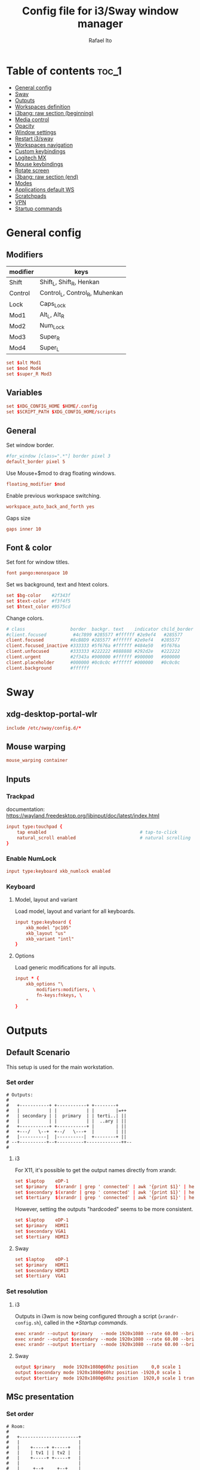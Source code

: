 #+TITLE: Config file for i3/Sway window manager
#+AUTHOR: Rafael Ito
#+PROPERTY: header-args
#+DESCRIPTION: config file for i3/Sway window manager
#+STARTUP: showeverything
#+auto_tangle: t

* Table of contents :toc_1:
- [[#general-config][General config]]
- [[#sway][Sway]]
- [[#outputs][Outputs]]
- [[#workspaces-definition][Workspaces definition]]
- [[#i3bang-raw-section-beginning][i3bang: raw section (beginning)]]
- [[#media-control][Media control]]
- [[#opacity][Opacity]]
- [[#window-settings][Window settings]]
- [[#restart-i3sway][Restart i3/sway]]
- [[#workspaces-navigation][Workspaces navigation]]
- [[#custom-keybindings][Custom keybindings]]
- [[#logitech-mx][Logitech MX]]
- [[#mouse-keybindings][Mouse keybindings]]
- [[#rotate-screen][Rotate screen]]
- [[#i3bang-raw-section-end][i3bang: raw section (end)]]
- [[#modes][Modes]]
- [[#applications-default-ws][Applications default WS]]
- [[#scratchpads][Scratchpads]]
- [[#vpn][VPN]]
- [[#startup-commands][Startup commands]]
* General config
** Modifiers
| modifier | keys                           |
|----------+--------------------------------|
| Shift    | Shift_L, Shift_R, Henkan       |
| Control  | Control_L, Control_R, Muhenkan |
| Lock     | Caps_Lock                      |
| Mod1     | Alt_L, Alt_R                   |
| Mod2     | Num_Lock                       |
| Mod3     | Super_R                        |
| Mod4     | Super_L                        |
#+begin_src conf :noweb-ref general
set $alt Mod1
set $mod Mod4
set $super_R Mod3
#+end_src
** Variables
#+begin_src conf :noweb-ref general
set $XDG_CONFIG_HOME $HOME/.config
set $SCRIPT_PATH $XDG_CONFIG_HOME/scripts
#+end_src
** General
Set window border.
#+begin_src conf :noweb-ref general
#for_window [class=".*"] border pixel 3
default_border pixel 5
#+end_src

Use Mouse+$mod to drag floating windows.
#+begin_src conf :noweb-ref general
floating_modifier $mod
#+end_src

Enable previous workspace switching.
#+begin_src conf :noweb-ref general
workspace_auto_back_and_forth yes
#+end_src

Gaps size
#+begin_src conf :noweb-ref general
gaps inner 10
#+end_src
** Font & color
Set font for window titles.
#+begin_src conf :noweb-ref general
font pango:monospace 10
#+end_src

Set ws background, text and htext colors.
#+begin_src conf :noweb-ref general
set $bg-color    #2f343f
set $text-color  #f3f4f5
set $htext_color #9575cd
#+end_src

Change colors.
#+begin_src conf :noweb-ref general
# class                 border  backgr. text    indicator child_border
#client.focused          #4c7899 #285577 #ffffff #2e9ef4   #285577
client.focused          #8cB8D9 #285577 #ffffff #2e9ef4   #285577
client.focused_inactive #333333 #5f676a #ffffff #484e50   #5f676a
client.unfocused        #333333 #222222 #888888 #292d2e   #222222
client.urgent           #2f343a #900000 #ffffff #900000   #900000
client.placeholder      #000000 #0c0c0c #ffffff #000000   #0c0c0c
client.background       #ffffff
#+end_src
** Tangle :noexport:
*** i3
#+begin_src conf :noweb yes :tangle _config_i3
<<general>>
#+end_src
*** Sway
#+begin_src conf :noweb yes :tangle _config_sway
<<general>>
#+end_src
* Sway
** xdg-desktop-portal-wlr
#+begin_src conf :noweb-ref sway-input
include /etc/sway/config.d/*
#+end_src
** Mouse warping
#+begin_src conf :noweb-ref sway-mouse-warping
mouse_warping container
#+end_src
** Inputs
*** Trackpad
documentation:
https://wayland.freedesktop.org/libinput/doc/latest/index.html
#+begin_src conf :noweb-ref sway-input
input type:touchpad {
    tap enabled                                   # tap-to-click
    natural_scroll enabled                        # natural scrolling
}
#+end_src
*** Enable NumLock
#+begin_src conf :noweb-ref sway-input
input type:keyboard xkb_numlock enabled
#+end_src
*** Keyboard
**** Model, layout and variant
Load model, layout and variant for all keyboards.
#+begin_src conf :noweb-ref sway-input
input type:keyboard {
    xkb_model "pc105"
    xkb_layout "us"
    xkb_variant "intl"
}
#+end_src
**** Options
Load generic modifications for all inputs.
#+begin_src conf :noweb-ref sway-input
input * {
    xkb_options "\
        modifiers:modifiers, \
        fn-keys:fnkeys, \
    "
}
#+end_src
** Tangle :noexport:
*** Sway
#+begin_src conf :noweb yes :tangle _config_sway
<<sway-input>>
<<sway-mouse-warping>>
#+end_src
* Outputs
** Default Scenario
This setup is used for the main workstation.
*** Set order
#+begin_src comment :tangle no
# Outputs:
#
#   +-----------+ +-----------+ +--------+
#   |           | |           | |        |=++
#   | secondary | |  primary  | | terti..| ||
#   |           | |           | |  ..ary | ||
#   +-----------+ +-----------+ |        | ||
#   +---/   \--+  +--/   \---+  |        | ||
#   |----------|  |----------|  +--------+ ||
# --+----------+--+----------+-------------++--
#
#+end_src
**** i3
For X11, it's possible to get the output names directly from xrandr.
#+begin_src conf :tangle no
set $laptop    eDP-1
set $primary   $(xrandr | grep ' connected' | awk '{print $1}' | head -n1 | tail -n1)
set $secondary $(xrandr | grep ' connected' | awk '{print $1}' | head -n2 | tail -n1)
set $tertiary  $(xrandr | grep ' connected' | awk '{print $1}' | head -n3 | tail -n1)
#+end_src

However, setting the outputs "hardcoded" seems to be more consistent.
#+begin_src conf :noweb-ref i3-output-default
set $laptop    eDP-1
set $primary   HDMI1
set $secondary VGA1
set $tertiary  HDMI3
#+end_src
**** Sway
#+begin_src conf :noweb-ref sway-output-default
set $laptop    eDP-1
set $primary   HDMI1
set $secondary HDMI3
set $tertiary  VGA1
#+end_src
*** Set resolution
**** i3
Outputs in i3wm is now being configured through a script (=xrandr-config.sh=), called in the [[*Startup commands]].
#+begin_src conf :noweb-ref i3-output-xrandr
exec xrandr --output $primary   --mode 1920x1080 --rate 60.00 --brightness 1 --pos 0x0 --primary
exec xrandr --output $secondary --mode 1920x1080 --rate 60.00 --brightness 1 --pos -1920x0
exec xrandr --output $tertiary  --mode 1920x1080 --rate 60.00 --brightness 1 --pos 1920x0 --rotate right
#+end_src
**** Sway
#+begin_src conf :noweb-ref sway-output-default
output $primary   mode 1920x1080@60hz position     0,0 scale 1
output $secondary mode 1920x1080@60hz position -1920,0 scale 1
output $tertiary  mode 1920x1080@60hz position  1920,0 scale 1 transform 90
#+end_src
** MSc presentation
*** Set order
#+begin_src comment :tangle no
# Room:
#
#   +----------------------+
#   |                      |
#   |    +-----+ +-----+   |
#   |    | tv1 | | tv2 |   |
#   |    +-----+ +-----+   |
#   |                      |
#   |     +--+     +--+    |
#   |   x |  |  3  |  | x  |
#   |   x |  |     |  | x  |
#   |   x |  |     |  | x  |
#   |   x |  |     |  | x  |
#   |      \  \___/  /     |
#   |    x  \___ 1 _/  x   |
#   |           x          |
#   |                      |
#   |       === 2 ===      |
#   +----------------------+
#
#   x: seats
#
#   1: laptop     native screen
#   2: projector  native HDMI --> EPSON projector
#   3: educart    USB-C HDMI --> Dell monitor
#
#+end_src
#+begin_src conf :noweb-ref sway-output-msc
set $laptop    eDP-1
set $projector HDMI-A-1
set $educart   DP-1
#+end_src
*** Set resolution
#+begin_src conf :noweb-ref sway-output-msc
output $laptop    mode 1920x1080@60hz position 0,0
output $projector mode 1920x1200@60hz position 0,1080 scale 1
output $educart   mode 1920x1080@60hz position 0,-1080 scale 1
#+end_src
** Hub Viva-Bem 1
*** Set order
#+begin_src comment :tangle no
# Outputs:
#
#   +-------+ +-------+
#   |   2   | |   1   |
#   +-------+ +-------+
#              +-----+
#              |  3  |
#              +-----+
#
#   1: Samsung UR55
#   2: Samsung UR55
#   3: VB laptop
#
#+end_src
#+begin_src conf :noweb-ref sway-output-hvb1
set $primary   HDMI-A-1
set $secondary DP-1
set $laptop    eDP-1
#+end_src
*** Set resolution
Since scale of output #0 is 1.4, the position offset is:
  - secondary screen [H]: 3840/1.4 = 2742
  - laptop [H]: 3840/1.4 - 1920 = 411
  - laptop [V]: 2160/1.4 = 1542

#+begin_src conf :noweb-ref sway-output-hvb1
output $primary   mode 3840x2160@60hz position      0,0 scale 1.4
output $secondary mode 3840x2160@60hz position  -2742,0 scale 1.4
output $laptop    mode 1920x1080@60hz position 411,1542 scale 1
#+end_src
** Hub Viva-Bem 2
*** Set order
#+begin_src comment :tangle no
# Outputs:
#
#           +---------+ +---------+
#           |         | |         |
#  +-----+  |    1    | |    2    |
#  |  3  |  |         | |         |
#  +-----+  +---------+ +---------+
#
#   1: Samsung UR55
#   2: Samsung UR55
#   3: VB laptop
#
#+end_src
#+begin_src conf :noweb-ref sway-output-hvb2
set $primary   HDMI-A-1
set $secondary DP-1
set $laptop    eDP-1
#+end_src
*** Set resolution
Since scale of output #0 is 1.4, the position offset is:
  - secondary screen [H]: 3840/1.4 = 2742
  - laptop [H]: 3840/1.4 - 1920 = 411
  - laptop [V]: 2160/1.4 = 1542

#+begin_src conf :noweb-ref sway-output-hvb2
output $primary   mode 3840x2160@60hz position     0,0 scale 1.4
output $secondary mode 3840x2160@60hz position  2742,0 scale 1.4
output $laptop    mode 1920x1080@60hz position -1920,0 scale 1
#+end_src
** Duplicated cursor
https://github.com/swaywm/sway/issues/1666
For HDMI 4K@60Hz:
#+begin_src conf :noweb-ref sway-output-mirror
output HDMI-A-1 mode 3840x2160@60hz position 0,0
#+end_src

For USB-C 4K@60Hz:
#+begin_src conf :noweb-ref sway-output-mirror
output DP-1 mode 3840x2160@60hz position 0,0
#+end_src
** Tangle :noexport:
*** i3
The outputs settings are being managed by the display manager (e.g.: LightDM, SDDM) instead of the window manager.
#+begin_src conf :noweb yes :tangle _config_i3
<<i3-output-default>>
#<<i3-output-xrandr>>
#+end_src
*** Sway
#+begin_src conf :noweb yes :tangle _config_sway
<<sway-output-default>>
#<<sway-output-msc>>
#<<sway-output-hvb1>>
#<<sway-output-hvb2>>
#<<sway-output-mirror>>
#+end_src
* Workspaces definition
** Default output
*** Primary output
#+begin_src conf :noweb-ref ws
workspace "1:1" output $primary
workspace "2:2" output $primary
workspace "3:3" output $primary
workspace "4:4" output $primary
workspace "5:5" output $primary
workspace "6:6" output $primary
workspace "7:7" output $primary
workspace "8:8" output $primary
workspace "9:9" output $primary
workspace "10:0" output $primary
#+end_src
*** Secondary output
#+begin_src conf :noweb-ref ws
workspace "11:11" output $secondary
workspace "12:12" output $secondary
workspace "13:13" output $secondary
workspace "14:14" output $secondary
workspace "15:15" output $secondary
workspace "16:16" output $secondary
workspace "17:17" output $secondary
workspace "18:18" output $secondary
workspace "19:19" output $secondary
workspace "20:10" output $secondary
#+end_src
*** Tertiary output
#+begin_src conf :noweb-ref ws
workspace "21:21" output $tertiary
workspace "22:22" output $tertiary
workspace "23:23" output $tertiary
workspace "24:24" output $tertiary
workspace "25:25" output $tertiary
workspace "26:26" output $tertiary
workspace "27:27" output $tertiary
workspace "28:28" output $tertiary
workspace "29:29" output $tertiary
workspace "30:20" output $tertiary
#+end_src
** WS names (icons)
*** Primary monitor
#+begin_src conf :tangle no
set $ws1 "1 "
set $ws2 "2 "
set $ws3 "3 "
set $ws4 "4 "
set $ws5 "5 "
set $ws6 "6 "
set $ws7 "7 "
set $ws8 "8 "
set $ws9 "9 "
set $ws0 "10 "
set $ws0 "10 "
#+end_src
*** Secondary monitor
#+begin_src conf :tangle no
set $ws11 "11 "
set $ws12 "12 "
set $ws13 "13 "
set $ws14 "14 "
set $ws15 "15 "
set $ws16 "16 "
set $ws17 "17 "
set $ws18 "18 "
set $ws19 "19 J"
set $ws10 "20 E"
#+end_src
** WS names
*** Primary monitor
#+begin_src conf :noweb-ref ws
set $ws1 "1:1"
set $ws2 "2:2"
set $ws3 "3:3"
set $ws4 "4:4"
set $ws5 "5:5"
set $ws6 "6:6"
set $ws7 "7:7"
set $ws8 "8:8"
set $ws9 "9:9"
set $ws0 "10:0"
#+end_src
*** Secondary monitor
#+begin_src conf :noweb-ref ws
set $ws11 "11:11"
set $ws12 "12:12"
set $ws13 "13:13"
set $ws14 "14:14"
set $ws15 "15:15"
set $ws16 "16:16"
set $ws17 "17:17"
set $ws18 "18:18"
set $ws19 "19:19"
set $ws10 "20:10"
#+end_src
*** Tertiary monitor
#+begin_src conf :noweb-ref ws
set $ws21 "21:21"
set $ws22 "22:22"
set $ws23 "23:23"
set $ws24 "24:24"
set $ws25 "25:25"
set $ws26 "26:26"
set $ws27 "27:27"
set $ws28 "28:28"
set $ws29 "29:29"
set $ws20 "30:20"
#+end_src
** Tangle :noexport:
*** i3
#+begin_src conf :noweb yes :tangle _config_i3
<<ws>>
#+end_src
*** Sway
#+begin_src conf :noweb yes :tangle _config_sway
<<ws>>
#+end_src
* i3bang: raw section (beginning)
Make keybinds reusable in other modes (like inheritance).
Check https://github.com/tckmn/i3bang for more details.
#+begin_src conf :noweb-ref i3bang-begin
#!nobracket
!@<+default_keybindings
#+end_src
** Tangle :noexport:
*** i3
#+begin_src conf :noweb yes :tangle _config_i3
<<i3bang-begin>>
#+end_src
*** Sway
#+begin_src conf :noweb yes :tangle _config_sway
<<i3bang-begin>>
#+end_src
* Media control
** Playerctl
#+begin_src conf :noweb-ref playerctl
bindsym XF86AudioNext exec playerctl next
bindsym XF86AudioPlay exec playerctl play-pause
bindsym XF86AudioPause exec playerctl play-pause
bindsym XF86AudioPrev exec playerctl previous
#+end_src
** Volume control
Use pactl to adjust volume in PulseAudio.
#+begin_src conf :tangle no
bindsym XF86AudioRaiseVolume exec --no-startup-id pactl list sinks | grep 'Sink #' | grep -o '[0-9]*' | xargs -i pactl set-sink-volume {} +5% && pkill -RTMIN+1 i3blocks
bindsym XF86AudioLowerVolume exec --no-startup-id pactl list sinks | grep 'Sink #' | grep -o '[0-9]*' | xargs -i pactl set-sink-volume {} -5% && pkill -RTMIN+1 i3blocks
bindsym XF86AudioMute exec --no-startup-id pactl list sinks | grep 'Sink #' | grep -o '[0-9]*' | xargs -i pactl set-sink-mute {} toggle && pkill -RTMIN+1 i3blocks
bindsym XF86AudioMicMute exec --no-startup-id pactl list sources | grep 'Source #' | grep -o '[0-9]*' | xargs -i pactl set-sink-mute {} toggle && pkill -RTMIN+1 i3blocks
#+end_src
*** Volume
Volume up/down coarse.
#+begin_src conf :noweb-ref volume
bindsym XF86AudioRaiseVolume exec --no-startup-id amixer -q sset Master 5%+
bindsym XF86AudioLowerVolume exec --no-startup-id amixer -q sset Master 5%-
#+end_src

Volume up/down fine.
#+begin_src conf :noweb-ref volume
bindsym F15 exec --no-startup-id amixer -q sset Master 1%-
bindsym ctrl+F15 exec --no-startup-id amixer -q sset Master 1%+
#+end_src

Mute/unmute audio.
#+begin_src conf :noweb-ref volume
bindsym XF86AudioMute exec --no-startup-id amixer -q sset Master toggle
#+end_src

Set volume to 50%.
#+begin_src conf :noweb-ref volume
bindsym $mod+F15 exec --no-startup-id amixer -q sset Master 50%
#+end_src
** Microphone control
Mic volume up/down coarse.
#+begin_src conf :noweb-ref microphone
bindsym F14      exec --no-startup-id amixer -q sset Capture 5%-
bindsym ctrl+F14 exec --no-startup-id amixer -q sset Capture 5%+
#+end_src

Mic volume up/down fine.
#+begin_src conf :noweb-ref microphone
bindsym shift+F14      exec --no-startup-id amixer -q sset Capture 1%-
bindsym ctrl+shift+F14 exec --no-startup-id amixer -q sset Capture 1%+
#+end_src

Set mic volume to 50%.
#+begin_src conf :noweb-ref microphone
bindsym $mod+F14 exec --no-startup-id amixer -q sset Capture 50%
#+end_src

Mute/unmute mic.
#+begin_src conf :noweb-ref microphone
bindsym XF86AudioMicMute exec --no-startup-id amixer -q sset Capture toggle
bindsym shift+$mod+F14 exec --no-startup-id amixer -q sset Capture toggle
#+end_src
** Tangle :noexport:
*** i3
#+begin_src conf :noweb yes :tangle _config_i3
<<playerctl>>
<<microphone>>
<<volume>>
#+end_src
*** Sway
#+begin_src conf :noweb yes :tangle _config_sway
<<playerctl>>
<<microphone>>
<<volume>>
#+end_src
* Opacity
** i3
Windows transparency/opacity can be achieved with picom:
https://github.com/yshui/picom
*** Current window
#+begin_src conf :noweb-ref i3-opacity
#+end_src
*** All windows
#+begin_src conf :noweb-ref i3-opacity
#+end_src
*** Enable transparency
#+begin_src conf :noweb-ref i3-opacity
#+end_src
** Sway
Windows transparency/opacity can be achieved with the inactive-windows-transparency.py script:
https://github.com/OctopusET/sway-contrib
*** Current window
#+begin_src conf :noweb-ref sway-opacity
bindsym F19      exec --no-startup-id pkill -f inactive-windows-transparency; exec "$SCRIPT_PATH/opacity.sh current dec"
bindsym ctrl+F19 exec --no-startup-id pkill -f inactive-windows-transparency; exec "$SCRIPT_PATH/opacity.sh current inc"
#+end_src
*** All windows
#+begin_src conf :noweb-ref sway-opacity
bindsym shift+F19      exec --no-startup-id pkill -f inactive-windows-transparency; exec "$SCRIPT_PATH/opacity.sh all dec"
bindsym shift+ctrl+F19 exec --no-startup-id pkill -f inactive-windows-transparency; exec "$SCRIPT_PATH/opacity.sh all inc"
#+end_src
*** Enable transparency
#+begin_src conf :noweb-ref sway-opacity
bindsym $mod+F19 exec --no-startup-id pkill -f inactive-windows-transparency; exec "/usr/share/sway-contrib/inactive-windows-transparency.py --opacity 0.85 &"
#+end_src
** Tangle :noexport:
*** i3
#+begin_src conf :noweb yes :tangle _config_i3
<<i3-opacity>>
#+end_src
*** Sway
#+begin_src conf :noweb yes :tangle _config_sway
<<sway-opacity>>
#+end_src
* Window settings
** Change focus
*** i3
#+begin_src conf :noweb-ref i3-change-focus
bindsym $mod+Left  focus left;  exec "$SCRIPT_PATH/mouse-warp.sh"
bindsym $mod+Down  focus down;  exec "$SCRIPT_PATH/mouse-warp.sh"
bindsym $mod+Up    focus up;    exec "$SCRIPT_PATH/mouse-warp.sh"
bindsym $mod+Right focus right; exec "$SCRIPT_PATH/mouse-warp.sh"
#+end_src
*** Sway
#+begin_src conf :noweb-ref sway-change-focus
bindsym $mod+Left  focus left
bindsym $mod+Down  focus down
bindsym $mod+Up    focus up
bindsym $mod+Right focus right
#+end_src
** Move window
#+begin_src conf :noweb-ref window-settings
bindsym $mod+Shift+Left  move left
bindsym $mod+Shift+Down  move down
bindsym $mod+Shift+Up    move up
bindsym $mod+Shift+Right move right
#+end_src
** Other focus
Change focus between tiling / floating windows
#+begin_src conf :tangle no
bindsym $mod+space focus mode_toggle
#+end_src

Focus the parent container
#+begin_src conf :tangle no
bindsym $mod+a focus parent
#+end_src

Focus the child container
#+begin_src conf :tangle no
bindsym $mod+d focus child
#+end_src

Switch to latest urgent window
#+begin_src conf :tangle no
bindsym $mod+z [urgent=latest] focus
#+end_src
** General
*** Split
Split window in horizontal/vertical orientation
#+begin_src conf :noweb-ref window-settings
bindsym mod1+h split toggle
#bindsym mod1+h split h
#bindsym mod1+v split v
#+end_src
*** Container layout
Change container layout (stacked, tabbed, toggle split).
#+begin_src conf :noweb-ref window-settings
bindsym mod1+$mod+e layout toggle stacked tabbed
#+end_src
*** Fullscreen
Enter fullscreen mode for the focused container.
#+begin_src conf :noweb-ref window-settings
bindsym mod1+$mod+f fullscreen toggle
#+end_src
*** Tiling/Floating
Toggle between tiling/floating window.
#+begin_src conf :noweb-ref window-settings
bindsym mod1+$mod+d floating toggle
#+end_src
*** Kill window
Kill focused window, unless it's a scratchpad. Check the [[https://github.com/ito-rafael/dotfiles/blob/master/scripts/hide-or-kill.sh][hide-or-kill.sh]] script for more details.
#+begin_src conf :noweb-ref window-settings
bindsym mod1+$mod+q exec $SCRIPT_PATH/hide-or-kill.sh
bindsym shift+mod1+$mod+q exec $SCRIPT_PATH/kill-window.sh
#+end_src
** Tangle :noexport:
*** i3
#+begin_src conf :noweb yes :tangle _config_i3
<<i3-change-focus>>
<<window-settings>>
#+end_src
*** Sway
#+begin_src conf :noweb yes :tangle _config_sway
<<sway-change-focus>>
<<window-settings>>
#+end_src
* Restart i3/sway
** i3
*** Reload
#+begin_src conf :noweb-ref i3-restart
bindsym mod1+$mod+s exec ~/.config/i3/i3bang.rb; reload
#+end_src
*** Restart
#+begin_src conf :noweb-ref i3-restart
bindsym mod1+$mod+c exec ~/.config/i3/i3bang.rb; restart
#+end_src
*** Exit
Exit i3 (logs you out of your X session)
#+begin_src conf :noweb-ref i3-restart
bindsym mod1+$mod+x exec "i3-nagbar -t warning -m 'You pressed the exit shortcut. Do you really want to exit i3? This will end your X session.' -B 'Yes, exit i3' 'i3-msg exit'"
#+end_src
** Sway
Restart Sway inplace (preserves your layout/session, can be used to upgrade Sway)
*** Reload/"Restart"
#+begin_src conf :noweb-ref sway-restart
bindsym mod1+$mod+c exec ~/.config/sway/i3bang.rb; reload
#+end_src
*** Exit
Exit Sway (logs you out of your session)
#+begin_src conf :noweb-ref sway-restart
bindsym mod1+$mod+x exec "swaynag -t warning -m 'You pressed the exit shortcut. Do you really want to exit Sway? This will end your session.' -B 'Yes, exit Sway' 'swaymsg exit'"
#+end_src
** Tangle :noexport:
*** i3
#+begin_src conf :noweb yes :tangle _config_i3
<<i3-restart>>
#+end_src
*** Sway
#+begin_src conf :noweb yes :tangle _config_sway
<<sway-restart>>
#+end_src
* Workspaces navigation
** Switch to workspace
Navigate to workspace and check if there is any window opened there:
  - if there is a window:
    - simply navigate to the workspace
  - if empty:
    - navigate to the workspace
    - restore its layout
    - open windows
*** Primary monitor
#+begin_src conf :noweb-ref ws-navigation
bindsym $mod+1 exec "$SCRIPT_PATH/navigate2ws.sh 1"
bindsym $mod+2 exec "$SCRIPT_PATH/navigate2ws.sh 2"
bindsym $mod+3 exec "$SCRIPT_PATH/navigate2ws.sh 3"
bindsym $mod+4 exec "$SCRIPT_PATH/navigate2ws.sh 4"
bindsym $mod+5 exec "$SCRIPT_PATH/navigate2ws.sh 5"
bindsym $mod+6 exec "$SCRIPT_PATH/navigate2ws.sh 6"
bindsym $mod+7 exec "$SCRIPT_PATH/navigate2ws.sh 7"
bindsym $mod+8 exec "$SCRIPT_PATH/navigate2ws.sh 8"
bindsym $mod+9 exec "$SCRIPT_PATH/navigate2ws.sh 9"
bindsym $mod+0 exec "$SCRIPT_PATH/navigate2ws.sh 0"
#+end_src
*** Secondary monitor
#+begin_src conf :noweb-ref ws-navigation
bindsym shift+$mod+1 exec "$SCRIPT_PATH/navigate2ws.sh 11"
bindsym shift+$mod+2 exec "$SCRIPT_PATH/navigate2ws.sh 12"
bindsym shift+$mod+3 exec "$SCRIPT_PATH/navigate2ws.sh 13"
bindsym shift+$mod+4 exec "$SCRIPT_PATH/navigate2ws.sh 14"
bindsym shift+$mod+5 exec "$SCRIPT_PATH/navigate2ws.sh 15"
bindsym shift+$mod+6 exec "$SCRIPT_PATH/navigate2ws.sh 16"
bindsym shift+$mod+7 exec "$SCRIPT_PATH/navigate2ws.sh 17"
bindsym shift+$mod+8 exec "$SCRIPT_PATH/navigate2ws.sh 18"
bindsym shift+$mod+9 exec "$SCRIPT_PATH/navigate2ws.sh 19"
bindsym shift+$mod+0 exec "$SCRIPT_PATH/navigate2ws.sh 10"
#+end_src
*** Tertiary monitor
#+begin_src conf :noweb-ref ws-navigation
bindsym mod3+1 exec "$SCRIPT_PATH/navigate2ws.sh 21"
bindsym mod3+2 exec "$SCRIPT_PATH/navigate2ws.sh 22"
bindsym mod3+3 exec "$SCRIPT_PATH/navigate2ws.sh 23"
bindsym mod3+4 exec "$SCRIPT_PATH/navigate2ws.sh 24"
bindsym mod3+5 exec "$SCRIPT_PATH/navigate2ws.sh 25"
bindsym mod3+6 exec "$SCRIPT_PATH/navigate2ws.sh 26"
bindsym mod3+7 exec "$SCRIPT_PATH/navigate2ws.sh 27"
bindsym mod3+8 exec "$SCRIPT_PATH/navigate2ws.sh 28"
bindsym mod3+9 exec "$SCRIPT_PATH/navigate2ws.sh 29"
bindsym mod3+0 exec "$SCRIPT_PATH/navigate2ws.sh 20"
#+end_src
** Move container to WS
*** Primary monitor
#+begin_src conf :noweb-ref ws-navigation
bindsym ctrl+$mod+1 move container to workspace number $ws1; workspace $ws1
bindsym ctrl+$mod+2 move container to workspace number $ws2; workspace $ws2
bindsym ctrl+$mod+3 move container to workspace number $ws3; workspace $ws3
bindsym ctrl+$mod+4 move container to workspace number $ws4; workspace $ws4
bindsym ctrl+$mod+5 move container to workspace number $ws5; workspace $ws5
bindsym ctrl+$mod+6 move container to workspace number $ws6; workspace $ws6
bindsym ctrl+$mod+7 move container to workspace number $ws7; workspace $ws7
bindsym ctrl+$mod+8 move container to workspace number $ws8; workspace $ws8
bindsym ctrl+$mod+9 move container to workspace number $ws9; workspace $ws9
bindsym ctrl+$mod+0 move container to workspace number $ws0; workspace $ws0
#+end_src
*** Secondary monitor
#+begin_src conf :noweb-ref ws-navigation
bindsym shift+ctrl+$mod+1 move container to workspace number $ws11; workspace $ws11
bindsym shift+ctrl+$mod+2 move container to workspace number $ws12; workspace $ws12
bindsym shift+ctrl+$mod+3 move container to workspace number $ws13; workspace $ws13
bindsym shift+ctrl+$mod+4 move container to workspace number $ws14; workspace $ws14
bindsym shift+ctrl+$mod+5 move container to workspace number $ws15; workspace $ws15
bindsym shift+ctrl+$mod+6 move container to workspace number $ws16; workspace $ws16
bindsym shift+ctrl+$mod+7 move container to workspace number $ws17; workspace $ws17
bindsym shift+ctrl+$mod+8 move container to workspace number $ws18; workspace $ws18
bindsym shift+ctrl+$mod+9 move container to workspace number $ws19; workspace $ws19
bindsym shift+ctrl+$mod+0 move container to workspace number $ws10; workspace $ws10
#+end_src
*** Tertiary monitor
#+begin_src conf :noweb-ref ws-navigation
bindsym ctrl+mod3+0 move container to workspace number $ws20; workspace $ws20
bindsym ctrl+mod3+1 move container to workspace number $ws21; workspace $ws21
bindsym ctrl+mod3+2 move container to workspace number $ws22; workspace $ws22
bindsym ctrl+mod3+3 move container to workspace number $ws23; workspace $ws23
bindsym ctrl+mod3+4 move container to workspace number $ws24; workspace $ws24
bindsym ctrl+mod3+5 move container to workspace number $ws25; workspace $ws25
bindsym ctrl+mod3+6 move container to workspace number $ws26; workspace $ws26
bindsym ctrl+mod3+7 move container to workspace number $ws27; workspace $ws27
bindsym ctrl+mod3+8 move container to workspace number $ws28; workspace $ws28
bindsym ctrl+mod3+9 move container to workspace number $ws29; workspace $ws29
#+end_src
** Navigate on same monitor
#+begin_src conf :noweb-ref ws-navigation
bindsym shift+mod3+Down workspace next_on_output
bindsym shift+mod3+Up  workspace prev_on_output
#+end_src
** Navigate among monitors
#+begin_src conf :noweb-ref ws-navigation
bindsym shift+mod3+Left  focus output left
bindsym shift+mod3+Right focus output right
#+end_src
** Move container among monitors
*** Arrows
#+begin_src conf :noweb-ref ws-navigation
bindsym $mod+shift+mod3+Left  move container to output left;  focus output left
bindsym $mod+shift+mod3+Right move container to output right; focus output right
#+end_src
*** Numbers
#+begin_src conf :noweb-ref ws-navigation
bindsym ctrl+mod1+1 move workspace to output $primary;   focus output $primary
bindsym ctrl+mod1+2 move workspace to output $secondary; focus output $secondary
bindsym ctrl+mod1+3 move workspace to output $tertiary;  focus output $tertiary
#+end_src
** Tangle :noexport:
*** i3
#+begin_src conf :noweb yes :tangle _config_i3
<<ws-navigation>>
#+end_src
*** Sway
#+begin_src conf :noweb yes :tangle _config_sway
<<ws-navigation>>
#+end_src
* Custom keybindings
** Applications
#+begin_src conf :noweb-ref keybindings
#bindsym $mod+b exec firefox
#bindsym $mod+c exec chromium
#bindsym $mod+n exec thunar
#bindsym $mod+l exec lollypop
#bindsym $mod+e exec thunderbird
#bindsym $mod+g exec kitty ranger
#bindsym $mod+p exec spotify --force-device-scale-factor=2 # shortcut to open Spotify
#+end_src
** Terminal
#+begin_src conf :noweb-ref keybindings
bindsym $mod+t exec kitty
bindsym mod1+$mod+t exec kitty
#bindsym $mod+t exec i3-sensible-terminal
#bindsym mod1+$mod+t exec i3-sensible-terminal
#bindsym ctrl+$mod+t exec i3-sensible-terminal
#+end_src
** Brightness
*** xbacklight
#+begin_src conf :tangle no
bindsym XF86MonBrightnessUp   exec --no-startup-id xbacklight -inc 5
bindsym XF86MonBrightnessDown exec --no-startup-id xbacklight -dec 5
#+end_src
*** brightnessctl
#+begin_src conf :noweb-ref keybindings
bindsym XF86MonBrightnessDown exec brightnessctl set 5%-
bindsym XF86MonBrightnessUp exec brightnessctl set 5%+
#+end_src
** Rofi
#+begin_src conf :noweb-ref rofi
bindsym $mod+Return       exec "$SCRIPT_PATH/rofi.sh drun"
bindsym Shift+$mod+Return exec "$SCRIPT_PATH/rofi.sh ssh"
bindsym Ctrl+$mod+Return  exec "$SCRIPT_PATH/rofi.sh window"
bindsym $alt+$mod+Return  exec "$SCRIPT_PATH/rofi.sh run"
#+end_src
** Screenshot
*** i3
#+begin_src conf :noweb-ref i3-screenshot
bindsym Print exec shutter
#+end_src
*** Sway
#+begin_src conf :noweb-ref sway-screenshot
bindsym Print exec grim
bindsym shift+Print exec 'grim -g "$(slurp)"'
bindsym ctrl+Print exec 'grim -g "$(slurp)" - | swappy -f -'
#+end_src
** OBS
#+begin_src conf :noweb-ref keybindings
bindsym shift+$alt+F1 exec "$SCRIPT_PATH/obs-tools.py --scene camera"
bindsym shift+$alt+F2 exec "$SCRIPT_PATH/obs-tools.py --scene presentation"
bindsym shift+$alt+F3 exec "$SCRIPT_PATH/obs-tools.py --scene scene-3"
bindsym shift+$alt+F4 exec "$SCRIPT_PATH/obs-tools.py --scene scene-4"
bindsym shift+$alt+F5 exec "$SCRIPT_PATH/obs-tools.py --scene scene-5"
bindsym shift+$alt+F6 exec "$SCRIPT_PATH/obs-tools.py --scene scene-6"
bindsym shift+$alt+F7 exec "$SCRIPT_PATH/obs-tools.py --scene scene-7"
bindsym shift+$alt+F8 exec "$SCRIPT_PATH/obs-tools.py --scene scene-8"
bindsym shift+$alt+F9 exec "$SCRIPT_PATH/obs-tools.py --scene scene-9"
bindsym shift+$alt+F10 exec "$SCRIPT_PATH/obs-tools.py --scene output-0"
bindsym shift+$alt+F11 exec "$SCRIPT_PATH/obs-tools.py --scene output-1"
bindsym shift+$alt+F12 exec "$SCRIPT_PATH/obs-tools.py --scene output-2"
bindsym shift+$alt+F14 exec "$SCRIPT_PATH/obs-tools.py --record"
#+end_src
** Window properties
Save window properties into "/tmp/window_prop.tmp" file.
*** i3
#+begin_src conf :noweb-ref i3-xprop
bindsym $alt+ctrl+n exec i3-msg -t get_tree | jq -re '.. | select(type == "object") | select(.focused)' > /tmp/window_prop.tmp
#+end_src
*** Sway
#+begin_src conf :noweb-ref sway-wlprop
bindsym $alt+ctrl+n exec "$SCRIPT_PATH/wlprop.sh focused"
#+end_src
** Tangle :noexport:
*** i3
#+begin_src conf :noweb yes :tangle _config_i3
<<keybindings>>
<<rofi>>
<<i3-screenshot>>
<<i3-xprop>>
#+end_src
*** Sway
#+begin_src conf :noweb yes :tangle _config_sway
<<keybindings>>
<<rofi>>
<<sway-screenshot>>
<<sway-wlprop>>
#+end_src
* Logitech MX
** Change host
Change host for MX Keys and MX Master 3.
#+begin_src conf :tangle no
#bindsym F13 exec /home/rafael/mx_script.sh
bindsym --release F20 exec $SCRIPT_PATH/mx_script.sh
#+end_src
** MX Master 3
*** Copy
"copy" shortcut: "i" button + down gesture.
#+begin_src conf :tangle no
bindsym XF86Copy [class="Xfce4-terminal"] exec "xdotool keydown ctrl keydown shift keydown c keyup ctrl keyup shift keyup c"; exec "sleep 0.1"
#+end_src
*** Paste
"paste" shortcut: "i" button + up gesture.
#+begin_src conf :tangle no
bindsym XF86Paste [class="Xfce4-terminal"] exec "xdotool keydown ctrl keydown shift keydown v keyup ctrl keyup shift keyup v"; exec "sleep 0.1"
#+end_src
** MX Keys
Workaround to open terminal.
#+begin_src conf :tangle no
bindsym ctrl+space exec i3-sensible-terminal
#+end_src
* Mouse keybindings
** Volume control
*** i3
Use button9 + scroll to control volume.
  --> button9 is mapped as Super_R using the interception tool, which is mapped as mod3 using xmodmap.
#+begin_src conf :tangle no
bindsym mod3+ --whole-window button4 exec "pactl set-sink-volume @DEFAULT_SINK@ +5% && pkill -RTMIN+10 i3blocks"
bindsym mod3+ --whole-window button5 exec "pactl set-sink-volume @DEFAULT_SINK@ -5% && pkill -RTMIN+10 i3blocks"
#+end_src

#+begin_src conf :noweb-ref mouse-keybindings
bindsym --whole-window Shift+button4 exec --no-startup-id amixer -q sset Master 1%+
bindsym --whole-window Shift+button5 exec --no-startup-id amixer -q sset Master 1%-
#+end_src
** Mouse keys
*** Sway
**** Cursor
| key | cursor movement |
|-----+-----------------|
| kp4 | left            |
| kp2 | down            |
| kp8 | up              |
| kp6 | right           |
#+begin_src conf :noweb-ref sway-mouse-keybindings
bindsym kp_4 seat - cursor move -10  0
bindsym kp_2 seat - cursor move  0   10
bindsym kp_8 seat - cursor move  0  -10
bindsym kp_6 seat - cursor move  10  0
#+end_src
**** Buttons
| key | mouse button |
|-----+--------------|
| kp/ | left click   |
| kp* | middle click |
| kb- | right click  |
#+begin_src conf :noweb-ref sway-mouse-keybindings
bindsym kp_divide   seat - cursor press button1
bindsym kp_multiply seat - cursor press button2
bindsym kp_subtract seat - cursor press button3
#+end_src
**** Wheel
| key | wheel movement |
|-----+----------------|
| kp1 | up             |
| kp3 | down           |
| kp7 | right          |
| kp9 | left           |
#+begin_src conf :noweb-ref sway-mouse-keybindings
bindsym kp_1 seat - cursor press button4
bindsym kp_3 seat - cursor press button5
bindsym kp_7 seat - cursor press button6
bindsym kp_9 seat - cursor press button7
#+end_src
** Tangle :noexport:
*** i3
#+begin_src conf :noweb yes :tangle _config_i3
<<mouse-keybindings>>
#+end_src
*** Sway
#+begin_src conf :noweb yes :tangle _config_sway
<<sway-mouse-keybindings>>
#+end_src
* Rotate screen
** Portrait
- rotate screen
- rotate touchscreen
- disable touchpad
- disable touchpad click
#+begin_src conf :noweb-ref rotate-screen
bindsym mod1+$mod+Up exec "\
    echo 'rotate screen' &&\
    xrandr --output eDP-1 --rotate left &&\
    echo 'rotate touchscreen' &&\
    xinput set-prop ELAN\ Touchscreen --type=float 'Coordinate Transformation Matrix'  0 -1 1 1 0 0 0 0 1 &&\
    echo 'disable touchpad' &&\
    synclient TouchpadOff=1 &&\
    echo 'disable touchpad click' &&\
    synclient RightButtonAreaLeft=0 &&\
    synclient RightButtonAreaTop=0 \
"
#+end_src
** Landscape
- rotate screen
- rotate touchscreen
- enable touchpad
- enable touchpad click
#+begin_src conf :noweb-ref rotate-screen
bindsym mod1+$mod+Down exec "\
    echo 'rotate screen' &&\
    xrandr --output eDP-1 --rotate normal && \
    echo 'rotate touchscreen' &&\
    xinput set-prop ELAN\ Touchscreen --type=float 'Coordinate Transformation Matrix'  0  0 0 0 0 0 0 0 0 &&\
    echo 'enable touchpad' &&\
    synclient TouchpadOff=0 &&\
    echo 'enable touchpad click' &&\
    synclient RightButtonAreaLeft=3472 &&\
    synclient RightButtonAreaTop=4080 \
"
#+end_src
** Tangle :noexport:
*** i3
#+begin_src conf :noweb yes :tangle _config_i3
<<rotate-screen>>
#+end_src
*** Sway
#+begin_src conf :noweb yes :tangle _config_sway
<<rotate-screen>>
#+end_src
* i3bang: raw section (end)
End raw section: !@<+default_keybindings
#+begin_src conf :noweb-ref i3bang-end
>
#+end_src
** Tangle :noexport:
*** i3
#+begin_src conf :noweb yes :tangle _config_i3
<<i3bang-end>>
#+end_src
*** Sway
#+begin_src conf :noweb yes :tangle _config_sway
<<i3bang-end>>
#+end_src
* Modes
** System
*** Description
source:
https://wiki.archlinux.org/index.php/I3#Shutdown,_reboot,_lock_screen
*** i3
**** Locker & messanger
Adds 1 second delay to prevent possible race conditions with suspend.
#+begin_src conf :noweb-ref i3-mode-system
set $PATH_LOCKER $XDG_CONFIG_HOME/i3lock
set $locker $XDG_CONFIG_HOME/i3lock/lock-screen.sh
set $messenger i3-msg exit
#+end_src
**** Mode
Obs: the -i argument for systemctl poweroff causes a shutdown even if other users are logged-in (this requires polkit), or when logind (wrongly) assumes so.
#+begin_src conf :noweb-ref i3-mode-system
set $mode_system System: (s)hutdown, (r)eboot, (l)ock, (S)uspend, (h)ibernate, (e)xit/logout
#-----------------------------
mode "$mode_system" {
    bindsym l       exec --no-startup-id $locker,                         mode "default"
    bindsym h       exec --no-startup-id $locker && systemctl hibernate,  mode "default"
    bindsym Shift+s exec --no-startup-id $locker && systemctl suspend,    mode "default"
    bindsym e       exec --no-startup-id $PATH_LOCKER/del-screenshot.sh; exec --no-startup-id $messenger,            mode "default"
    bindsym r       exec --no-startup-id $PATH_LOCKER/del-screenshot.sh; exec --no-startup-id systemctl reboot,      mode "default"
    bindsym s       exec --no-startup-id $PATH_LOCKER/del-screenshot.sh; exec --no-startup-id systemctl poweroff -i, mode "default"
    #-----------------------------
    # back to normal: Enter or Escape
    bindsym Return    exec --no-startup-id $PATH_LOCKER/del-screenshot.sh; mode "default"
    bindsym Escape    exec --no-startup-id $PATH_LOCKER/del-screenshot.sh; mode "default"
    bindsym $mod+Home exec --no-startup-id $PATH_LOCKER/del-screenshot.sh; mode "default"
    #-----------------------------
    # inherent default keybinds (i3bang)
    !@default_keybindings
}
#+end_src
**** Keybinding
#+begin_src conf :noweb-ref i3-mode-system
bindsym $mod+Home exec --no-startup-id $PATH_LOCKER/take-screenshot.sh; mode "$mode_system"
#+end_src
*** Sway
**** Locker & messanger
#+begin_src conf :noweb-ref sway-mode-system
set $locker $XDG_CONFIG_HOME/swaylock/lock-screen.sh
set $messenger swaymsg exit
#+end_src
**** Mode
Obs: the -i argument for systemctl poweroff causes a shutdown even if other users are logged-in (this requires polkit), or when logind (wrongly) assumes so.
#+begin_src conf :noweb-ref sway-mode-system
set $mode_system System: (s)hutdown, (r)eboot, (l)ock, (S)uspend, (h)ibernate, (e)xit/logout
#-----------------------------
mode "$mode_system" {
    bindsym l       exec --no-startup-id $locker,                         mode "default"
    bindsym e       exec --no-startup-id $messenger,                      mode "default"
    bindsym Shift+s exec --no-startup-id $locker && systemctl suspend,    mode "default"
    bindsym h       exec --no-startup-id $locker && systemctl hibernate,  mode "default"
    bindsym r       exec --no-startup-id systemctl reboot,                mode "default"
    bindsym s       exec --no-startup-id systemctl poweroff -i,           mode "default"
    #-----------------------------
    # back to normal: Enter or Escape
    bindsym Return    mode "default"
    bindsym Escape    mode "default"
    bindsym $mod+Home mode "default"
    #-----------------------------
    # inherent default keybinds (i3bang)
    !@default_keybindings
}
#+end_src
**** Keybinding
#+begin_src conf :noweb-ref sway-mode-system
bindsym $mod+Home mode "$mode_system"
#+end_src
** Resize
*** Description
Resize window (you can also use the mouse for that)
  - These bindings trigger as soon as you enter the resize mode
  - Pressing left will shrink the window’s width.
  - Pressing right will grow the window’s width.
  - Pressing up will shrink the window’s height.
  - Pressing down will grow the window’s height.
*** Mode
#+begin_src conf :noweb-ref mode-resize
mode "resize" {
    #-----------------------------
    # colemak home row
    bindsym n resize shrink width  5 px or 5 ppt
    bindsym e resize shrink height 5 px or 5 ppt
    bindsym i resize grow   height 5 px or 5 ppt
    bindsym o resize grow   width  5 px or 5 ppt
    #-----------------------------
    # same bindings, but for the arrow keys
    bindsym Left  resize shrink width  5 px or 5 ppt
    bindsym Down  resize shrink height 5 px or 5 ppt
    bindsym Up    resize grow   height 5 px or 5 ppt
    bindsym Right resize grow   width  5 px or 5 ppt
    #-----------------------------
    # back to normal: Enter or Escape or $mod+r
    bindsym Return mode "default"
    bindsym Escape mode "default"
    bindsym mod1+$mod+r mode "default"
    #-----------------------------
    # inherent default keybinds (i3bang)
    !@default_keybindings
}
#+end_src
*** Keybinding
#+begin_src conf :noweb-ref mode-resize
bindsym mod1+$mod+r mode "resize"
#+end_src
** Number
*** Description
Edit top right keyboard keys to work as a numpad (for Lenovo Yoga 2 Pro)

+-------+-----------+---------+
| digit | key       | keycode |
+-------+-----------+---------+
|   1   | lum+      |   233   |
|   2   | PrtSc     |   107   |
|   3   | delete    |   119   |
|   4   | '+' & '=' |    21   |
|   5   | backspace |    22   |
|   6   | home      |   110   |
|   7   | '}' & ']' |    35   |
|   8   | '\' & '|' |    51   |
|   9   | End       |   115   |
|   0   | Enter     |    36   |
+-------+---+-------+---------+
| Backspace | PgUp  |   112   |
| Enter     | ' & " |    48   |
+-----------------------------+
*** Mode
#+begin_src conf :tangle no
mode "number" {
    #-----------------------------
    # exit "number" mode and load default Xmodmap file
    bindsym Escape mode "default"; exec "xmodmap ~/.Xmodmap";
    bindsym $mod+Next mode "default"; exec "xmodmap ~/.Xmodmap";
    #-----------------------------
    # test
    #bindsym Shift+A exec "i3-sensible-terminal";
    #-----------------------------
    # inherent default keybinds (i3bang)
    !@default_keybindings
}
#+end_src
*** Keybinding
Enter "number" mode and load Xmodmap file with number modifications
#+begin_src conf :tangle no
bindsym $mod+Next mode "number"; exec "xmodmap ~/.Xmodmap_numbers"
#+end_src
** Double-click (dc)
*** Description
Double-click (dc) mode makes (x2)button3 click close the current window.
*** Tests
#+begin_src conf :tangle no
# !!! TO BE IMPLEMENTED !!!
bindsym --whole-window button2 exec "xdotool key control+w"
bindsym --whole-window button2 exec "xdotool getwindowfocus windowkill"
bindsym --whole-window button2 exec 'xte "key XF86Close"'
#+end_src
*** Mode
#+begin_src conf :tangle no
# !!! TO BE IMPLEMENTED !!!
mode "dc" {
    # close window
    #bindsym --whole-window button3 exec kill
    bindsym --whole-window button3 exec "thunar"
    bindsym button1 mode "default"
    #-----------------------------
    # inherent default keybinds (i3bang)
    !@default_keybindings
}
#+end_src
*** Keybinding
#+begin_src conf :tangle no
# !!! TO BE IMPLEMENTED !!!
bindsym --whole-window button3 exec "i3-msg 'mode dc'; sleep 0.5; i3-msg 'mode default'"
bindsym --whole-window button3 exec "xdotool key 248 && i3-msg 'mode dc'; sleep 5; i3-msg 'mode default'"
bindsym --whole-window button3 exec "sleep 0.5 && xdotool key 248"
bindsym --whole-window button3 exec "i3-msg 'mode dc'; sleep 0.2; xdotool key Menu; i3-msg 'mode default'"
bindsym --whole-window button2 exec kill
#+end_src
** Presentation: Projecteur
*** Description
Mode to be used with a presentation pointer alongside with Projecteur software.
https://github.com/jahnf/Projecteur
*** Mode
#+begin_src conf :tangle no
mode "presentation" {
    # test
    # !!! TO BE IMPLEMENTED !!!
    # projecteur -c spot=toggle
    #-----------------------------
    # projecteur -c zoom=true
    # projecteur -c zoom=false
    #-----------------------------
    # projecteur -c zoom.factor=1.5
    # projecteur -c border.size=0
    # projecteur -c zoom.factor=20
    # projecteur -c border.size=100
    #-----------------------------
    # projecteur -c spot.size=5
    # projecteur -c spot.size=100
    #-----------------------------
    # projecteur -c border.color=red
    # projecteur -c border.color=green
    #-----------------------------
    # back to normal mode ($mod+P) and stop Projecteur
    bindsym mod1+p mode "default"; exec killall projecteur
    #-----------------------------
    # inherent default keybinds (i3bang)
    !@default_keybindings
}
#+end_src
*** Keybinding
Start "presentation" mode and run Projecteur
#+begin_src conf :tangle no
bindsym mod1+P mode "presentation"; exec projecteur -D 25a7:1047
#+end_src
** Presentation: pdfpc
*** Description
Mode to be used for presentations with OBS.
https://github.com/pdfpc/pdfpc
*** Mode
#+begin_src conf :noweb-ref mode-presentation-obs
mode "presentation-obs" {
    #-----------------------------
    # switch to scenes in OBS
    bindsym r exec "$SCRIPT_PATH/obs-tools.py --scene camera"
    bindsym s exec "$SCRIPT_PATH/obs-tools.py --scene presentation"
    bindsym t exec "$SCRIPT_PATH/obs-tools.py --scene scene-3"
    bindsym w exec "$SCRIPT_PATH/obs-tools.py --scene scene-4"
    bindsym f exec "$SCRIPT_PATH/obs-tools.py --scene scene-5"
    bindsym p exec "$SCRIPT_PATH/obs-tools.py --scene scene-6"
    bindsym x exec "$SCRIPT_PATH/obs-tools.py --scene scene-7"
    bindsym c exec "$SCRIPT_PATH/obs-tools.py --scene scene-8"
    bindsym d exec "$SCRIPT_PATH/obs-tools.py --scene scene-9"
    #-----------------------------
    bindsym q exec "$SCRIPT_PATH/obs-tools.py --scene output-0"
    bindsym a exec "$SCRIPT_PATH/obs-tools.py --scene output-1"
    bindsym z exec "$SCRIPT_PATH/obs-tools.py --scene output-2"
    #-----------------------------
    # back to normal
    bindsym shift+$alt+F13 mode "default"
    #-----------------------------
    # inherent default keybinds (i3bang)
    !@default_keybindings
}
#+end_src
*** Keybinding
Start "presentation-obs" mode.
#+begin_src conf :noweb-ref mode-presentation-obs
bindsym shift+$alt+F13 mode "presentation-obs"
#+end_src
** Studio
*** Description
Mode to be used with set of webcams (EyeCam, top-view webcam, etc).
video-script:
  - JZYZ:
    - create new virtual /dev/video9 device ("Flip JZYZ")
    - flip JZYZ vertically
    - set resolution to 1920x1080 @ 30 fps
    - select MJPEG as input format
    - select YUV420P as output format
    - remove autofocus
    - change sharpness to 6
  - EyeCam:
    - create new virtual /dev/video8 device ("Flip EyeCam")
    - flip EyeCam vertically
    - set resolution to 1920x1080 @ 30 fps
    - select MJPEG as input format
    - select YUV420P as output format
*** Mode
#+begin_src conf :tangle no
mode "studio" {
    # test
    # !!! TO BE IMPLEMENTED !!!
    # ...
    #-----------------------------
    # back to normal mode ($mod+O) and stop video-script
    bindsym $mod+o mode "default"; exec killall video-script
    #-----------------------------
    # inherent default keybinds (i3bang)
    !@default_keybindings
}
#+end_src
*** Keybinding
Start "studio" mode.
#+begin_src conf :tangle no
bindsym $mod+O mode "studio"; exec video-script
#+end_src
** Tangle :noexport:
*** i3
#+begin_src conf :noweb yes :tangle _config_i3
<<i3-mode-system>>
<<mode-resize>>
<<mode-obs>>
#+end_src
*** Sway
#+begin_src conf :noweb yes :tangle _config_sway
<<sway-mode-system>>
<<mode-resize>>
<<mode-obs>>
#+end_src
* Applications default WS
** Window property
*** i3
#+begin_src conf :noweb-ref i3-window-property
set $prop class
#+end_src
*** Sway
#+begin_src conf :noweb-ref sway-window-property
set $prop app_id
#+end_src
** Applications
| workspace | application | description          |
|-----------+-------------+----------------------|
|         4 | Thunderbird | Email client         |
|         5 | spreadsheet | LibreOffice          |
|         6 | Lutris      | Gaming               |
|         7 | Nicotine+   | P2P music            |
|         7 | Deluge      | BitTorrent           |
|         8 | Lollypop    | Music player (local) |
|         9 | Spotify     | Music player (web)   |
|        10 | Blueman     | Bluetooth manager    |
|        10 | pavucontrol | Volume control       |
Obs.: both i3/Sway uses "class" for Spotify client.
#+begin_src conf :noweb-ref window-property
assign [$prop="thunderbird"] → $ws4
assign [$prop="libreoffice"] → $ws5
assign [$prop="lutris"] → $ws6
assign [$prop="deluge"] → $ws7
assign [$prop="nicotine"] → $ws7
assign [$prop="lollypop"] → $ws8
for_window [class="Spotify"] move --no-auto-back-and-forth to workspace $ws9
assign [$prop="blueman-manager"] → $ws10
assign [$prop="pavucontrol"] → $ws10
#+end_src
** Window-specific
*** Tkinter
Floating window for Tkinter (Python GUI)
#+begin_src conf :noweb-ref window-property
for_window [$prop="Tk"] floating enable
for_window [$prop="Toplevel"] floating enable
#+end_src
*** yad (Yet Another Dialog)
Floating window for yad (dialogs)
#+begin_src conf :noweb-ref window-property
for_window [$prop="yad"] floating enable
#+end_src
** Tangle :noexport:
*** i3
#+begin_src conf :noweb yes :tangle _config_i3
<<i3-window-property>>
<<window-property>>
#+end_src
*** Sway
#+begin_src conf :noweb yes :tangle _config_sway
<<sway-window-property>>
<<window-property>>
#+end_src
* Scratchpads
** WhatsApp Web (on Brave Beta)
*** i3
#+begin_src conf :noweb-ref i3-whatsapp
for_window [$prop="^Brave-browser-beta$" instance="^web.whatsapp.com$"] floating enable
for_window [$prop="^Brave-browser-beta$" instance="^web.whatsapp.com$"] move position center
for_window [$prop="^Brave-browser-beta$" instance="^web.whatsapp.com$"] move scratchpad
for_window [$prop="^Brave-browser-beta$" instance="^web.whatsapp.com$"] border pixel 5
exec --no-startup-id brave-beta --app=https://web.whatsapp.com
bindsym $mod+b exec "$SCRIPT_PATH/show-or-launch.sh web.whatsapp.com 0.6 0.9"
#+end_src
*** Sway
#+begin_src conf :noweb-ref sway-whatsapp
for_window [$prop="^brave-web.whatsapp.com__-Default$"] {
    floating enable
    move position center
    move scratchpad
    border pixel 5
}
exec --no-startup-id brave-beta --app=https://web.whatsapp.com
bindsym $mod+b exec "$SCRIPT_PATH/show-or-launch.sh brave-web.whatsapp.com__-Default 0.6 0.9"
#+end_src
** YouTube Music (on Brave Beta)
*** i3
#+begin_src conf :noweb-ref i3-yt-music
for_window [$prop="^Brave-browser-beta$" instance="^music.youtube.com$"] {
    floating enable
    move position center
    move scratchpad
    border pixel 5
}
exec --no-startup-id brave-beta --app=https://music.youtube.com
bindsym $mod+g exec "$SCRIPT_PATH/show-or-launch.sh music.youtube.com 0.9 0.9"
#+end_src
*** Sway
#+begin_src conf :noweb-ref sway-yt-music
for_window [$prop="^brave-music.youtube.com__-Default$"] {
    floating enable
    move position center
    move scratchpad
    border pixel 5
}
exec --no-startup-id brave-beta --app=https://music.youtube.com
bindsym $mod+g exec "$SCRIPT_PATH/show-or-launch.sh brave-music.youtube.com__-Default 0.9 0.9"
#+end_src
** scrcpy
#+begin_src conf :noweb-ref scratchpads
bindsym $mod+v exec "$SCRIPT_PATH/adb-mdns-scrcpy.sh"
for_window [title="^dropdown_scrcpy$" $prop="^scrcpy$"] {
    floating enable
    move position center
    move scratchpad
    border pixel 5
}
#+end_src
** Python
#+begin_src conf :noweb-ref scratchpads
for_window [$prop="^dropdown_python$"] {
    floating enable
    move position center
    move scratchpad
    border pixel 5
}
exec --no-startup-id kitty --class="dropdown_python" -o font_size=20 -o include=$XDG_CONFIG_HOME/kitty/themes/python.conf python -q
bindsym $mod+j exec "$SCRIPT_PATH/show-or-launch.sh dropdown_python 0.6 0.6"
#+end_src
** Terminal
#+begin_src conf :noweb-ref scratchpads
exec --no-startup-id kitty --class="dropdown_terminal" -o font_size=14 -o include=$XDG_CONFIG_HOME/kitty/themes/terminal.conf -o background_opacity=0.85
bindsym $mod+m exec "$SCRIPT_PATH/show-or-launch.sh dropdown_terminal 0.75 0.75"
for_window [$prop="^dropdown_terminal$"] {
    floating enable
    move position center
    move scratchpad
    border pixel 5
}
#+end_src
** ZSA Keymapp
*** i3
#+begin_src conf :noweb-ref i3-keymapp
for_window [$prop="^Keymapp$"] {
    floating enable
    move position center
    move scratchpad
    border pixel 5
}
exec --no-startup-id /usr/bin/keymapp
bindsym $mod+k exec "$SCRIPT_PATH/show-or-launch.sh Keymapp 0.75 0.75"
#+end_src
*** Sway
#+begin_src conf :noweb-ref sway-keymapp
for_window [$prop="^keymapp$"] {
    floating enable
    move position center
    move scratchpad
    border pixel 5
}
exec --no-startup-id /usr/bin/keymapp
bindsym $mod+k exec "$SCRIPT_PATH/show-or-launch.sh keymapp 0.75 0.75"
#+end_src
** Temporary scratchpads
*** 1: comma
#+begin_src conf :noweb-ref scratchpads
exec --no-startup-id "rm /tmp/scratchpad_pid_1.tmp"
bindsym $mod+comma       exec "$SCRIPT_PATH/scratchpad-temp.sh 1 create-show"
bindsym shift+$mod+comma exec "$SCRIPT_PATH/scratchpad-temp.sh 1 detach"
bindsym ctrl+$mod+comma  exec "$SCRIPT_PATH/scratchpad-temp.sh 1 destroy"
#+end_src
*** 2: dot
#+begin_src conf :noweb-ref scratchpads
exec --no-startup-id "rm /tmp/scratchpad_pid_2.tmp"
bindsym $mod+period       exec "$SCRIPT_PATH/scratchpad-temp.sh 2 create-show"
bindsym shift+$mod+period exec "$SCRIPT_PATH/scratchpad-temp.sh 2 detach"
bindsym ctrl+$mod+period  exec "$SCRIPT_PATH/scratchpad-temp.sh 2 destroy"
#+end_src
*** 3: slash
#+begin_src conf :noweb-ref scratchpads
exec --no-startup-id "rm /tmp/scratchpad_pid_3.tmp"
bindsym $mod+slash       exec "$SCRIPT_PATH/scratchpad-temp.sh 3 create-show"
bindsym shift+$mod+slash exec "$SCRIPT_PATH/scratchpad-temp.sh 3 detach"
bindsym ctrl+$mod+slash  exec "$SCRIPT_PATH/scratchpad-temp.sh 3 destroy"
#+end_src
** Tangle :noexport:
*** i3
#+begin_src conf :noweb yes :tangle _config_i3
<<scratchpads>>
<<i3-whatsapp>>
<<i3-yt-music>>
<<i3-keymapp>>
#+end_src
*** Sway
#+begin_src conf :noweb yes :tangle _config_sway
<<scratchpads>>
<<sway-whatsapp>>
<<sway-yt-music>>
<<sway-keymapp>>
#+end_src
* VPN
** La Casa Nostra
#+begin_src conf :noweb-ref vpn
bindsym $alt+$mod+1 exec "$SCRIPT_PATH/vpn-connecter.sh lcn toggle"
exec --no-startup-id "rm /tmp/vpn_lcn.tmp"
#+end_src
** Unicamp
#+begin_src conf :noweb-ref vpn
bindsym $alt+$mod+2 exec "$SCRIPT_PATH/vpn-connecter.sh unicamp toggle"
exec --no-startup-id "rm /tmp/vpn_unicamp.tmp"
#+end_src
** LBiC
#+begin_src conf :noweb-ref vpn
bindsym $alt+$mod+3 exec "$SCRIPT_PATH/vpn-connecter.sh lbic toggle"
exec --no-startup-id "rm /tmp/vpn_lbic.tmp"
#+end_src
** Tangle :noexport:
*** i3
#+begin_src conf :noweb yes :tangle _config_i3
<<vpn>>
#+end_src
*** Sway
#+begin_src conf :noweb yes :tangle _config_sway
<<vpn>>
#+end_src
* Startup commands
** Transparency
Set inactive window transparency.
*** i3
#+begin_src conf :noweb-ref i3-transparency
exec_always --no-startup-id picom -b --config ~/.config/picom/picom.conf
#+end_src
*** Sway
#+begin_src conf :noweb-ref sway-transparency
exec /usr/share/sway-contrib/inactive-windows-transparency.py --opacity 0.85
#+end_src
** Touchpad
*** i3
Enable touchpad horizontal scroll
#+begin_src conf :noweb-ref i3-touchpad
exec xinput --set-prop "SynPS/2 Synaptics TouchPad" "Synaptics Two-Finger Scrolling" 1 1
#+end_src
** Background images
*** i3
Before, wallpapers were set calling =feh= directly in i3wm.
#+begin_src conf :tangle no
exec_always feh \
    --bg-scale ~/.config/wallpaper/london.jpg \
    --bg-scale ~/.config/wallpaper/london.jpg \
    --bg-scale ~/.config/wallpaper/nasa.png
#+end_src

However, this is done through a script (=xrandr-config.sh=) now.
#+begin_src conf :noweb-ref i3-wallpaper
exec_always --no-startup-id "$SCRIPT_PATH/xrandr-wallpaper.sh"
#+end_src
*** Sway
#+begin_src conf :noweb-ref sway-wallpaper
output $laptop    background ~/.config/wallpaper/london.jpg fill
output $primary   background ~/.config/wallpaper/london.jpg fill
output $secondary background ~/.config/wallpaper/london.jpg fill
output $tertiary  background ~/.config/wallpaper/nasa.png fill
#+end_src
** Daemons
*** Common
#+begin_src conf :noweb-ref daemons
exec --no-startup-id /usr/bin/dunst &             # dunst: notification daemon
#exec_always dunstctl set-paused true              # dunst: start with notifications paused
exec --no-startup-id /usr/bin/emacs --daemon &    # Emacs daemon
exec --no-startup-id emote                        # emoji picker
exec_always --no-startup-id autotiling            # autotiling
exec_always --no-startup-id "$SCRIPT_PATH/xremap-keeb-config.sh"
#+end_src
*** Config
#+begin_src conf :noweb-ref daemons
bindsym $alt+ctrl+l exec dunstctl set-paused toggle  # pause/unpause dunst notifications
bindsym $alt+ctrl+k exec "$SCRIPT_PATH/screencast.sh"  # screenkey / wshowkeys
#+end_src
*** i3
#+begin_src conf :noweb-ref i3-daemons
exec_always --no-startup-id flashfocus
#+end_src
*** Tangle :noexport:
**** i3
#+begin_src conf :noweb yes :tangle _config_i3
<<daemons>>
<<i3-daemons>>
#+end_src
**** Sway
#+begin_src conf :noweb yes :tangle _config_sway
<<daemons>>
#+end_src
** Panel
*** i3
**** Polybar
#+begin_src conf :noweb-ref i3-polybar
exec_always --no-startup-id ~/.config/polybar/launch.sh
#+end_src
**** i3bar
Start i3bar to display a workspace bar (plus the system information i3status finds out, if available)
#+begin_src conf :noweb-ref i3-i3bar
bar {
    # set i3bar position
    position top
    #-----------------------------
    # display only ws names
    strip_workspace_numbers yes
    #-----------------------------
    #status_command i3status
    status_command i3blocks -c $XDG_CONFIG_HOME/i3/i3blocks.conf
    #-----------------------------
    # set font
    #font pango:DejaVu Sans Mono 4
    font pango:monospace 8
    #-----------------------------
    # system tray area
    tray_output eDP-1   # Y2P
    #tray_output VGA1   # LBiC_L
    #tray_output HDMI3  # LBiC_R
}
#+end_src
*** Sway (Waybar)
#+begin_src conf :noweb-ref sway-waybar
exec_always --no-startup-id ~/.config/waybar/waybar.sh
#+end_src
*** Applets
#+begin_src conf :noweb-ref applets
exec "blueman-applet &"                 # Bluetooth
exec "nm-applet --indicator &"          # NetworkManager
exec "syncthing &"                      # Syncthing
#+end_src
*** Tangle :noexport:
**** i3
#+begin_src conf :noweb yes :tangle _config_i3
#<<i3-i3bar>>
<<i3-polybar>>
<<applets>>
#+end_src
**** Sway
#+begin_src conf :noweb yes :tangle _config_sway
<<sway-waybar>>
<<applets>>
#+end_src
#+begin_src conf :noweb-ref startup-commands
#+end_src
** Tangle :noexport:
*** i3
#+begin_src conf :noweb yes :tangle _config_i3
<<i3-transparency>>
<<i3-touchpad>>
<<i3-wallpaper>>
<<startup-commands>>
#+end_src
*** Sway
#+begin_src conf :noweb yes :tangle _config_sway
<<sway-transparency>>
<<sway-wallpaper>>
<<startup-commands>>
#+end_src
